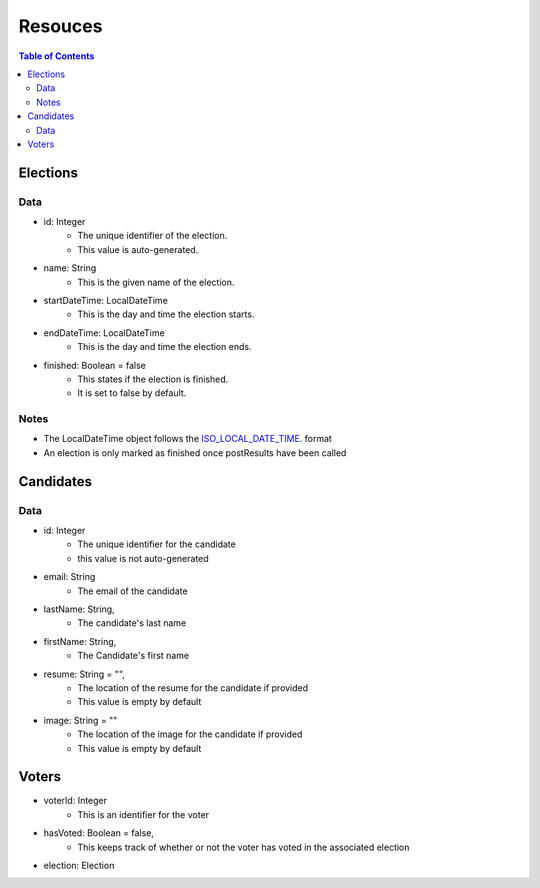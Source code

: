 *******************
Resouces
*******************

.. contents:: Table of Contents

Elections
===================
Data
-------------------
- id: Integer
   - The unique identifier of the election.
   - This value is auto-generated.
- name: String
   - This is the given name of the election.
- startDateTime: LocalDateTime
   - This is the day and time the election starts.
- endDateTime: LocalDateTime
   - This is the day and time the election ends.
- finished: Boolean = false
   - This states if the election is finished.
   - It is set to false by default.

Notes
-------------
- The LocalDateTime object follows the `ISO_LOCAL_DATE_TIME <https://docs.oracle.com/javase/8/docs/api/java/time/format/DateTimeFormatter.html#ISO_LOCAL_DATE_TIME/>`_. format
- An election is only marked as finished once postResults have been called

Candidates
===================
Data
-------------------
- id: Integer
    - The unique identifier for the candidate
    - this value is not auto-generated
- email: String
    - The email of the candidate
- lastName: String,
    - The candidate's last name
- firstName: String,
    - The Candidate's first name
- resume: String = "",
    - The location of the resume for the candidate if provided
    - This value is empty by default
- image: String = ""
    - The location of the image for the candidate if provided
    - This value is empty by default

Voters
===================
- voterId: Integer
   - This is an identifier for the voter
- hasVoted: Boolean = false,
   - This keeps track of whether or not the voter has voted in the associated election
- election: Election

